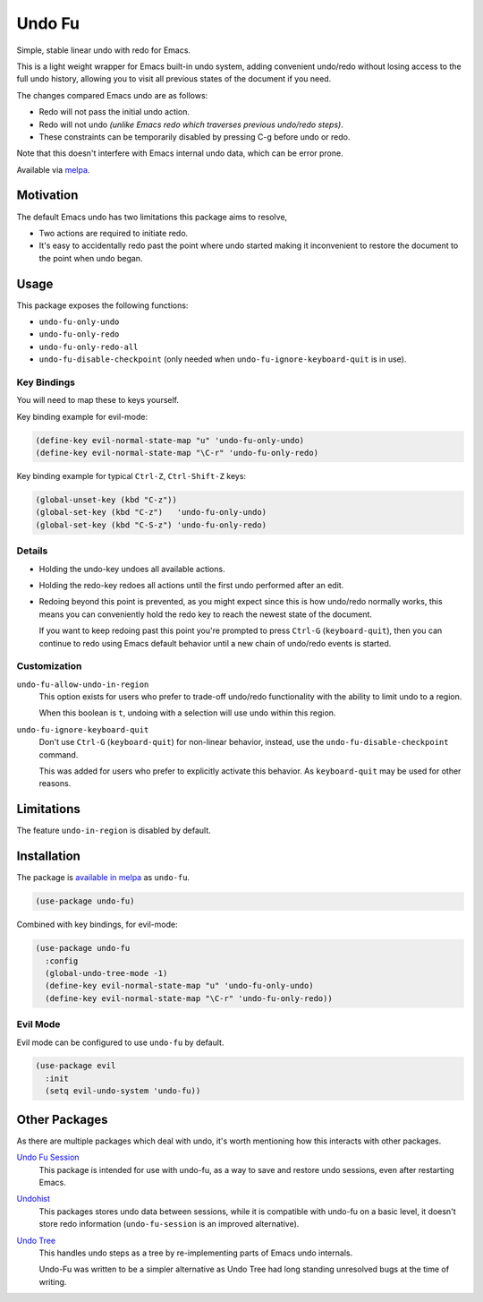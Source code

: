 #######
Undo Fu
#######

Simple, stable linear undo with redo for Emacs.

This is a light weight wrapper for Emacs built-in undo system,
adding convenient undo/redo without losing access to the full undo history,
allowing you to visit all previous states of the document if you need.

The changes compared Emacs undo are as follows:

- Redo will not pass the initial undo action.
- Redo will not undo *(unlike Emacs redo which traverses previous undo/redo steps)*.

- These constraints can be temporarily disabled by pressing C-g before undo or redo.

Note that this doesn't interfere with Emacs internal undo data,
which can be error prone.

Available via `melpa <https://melpa.org/#/undo-fu>`__.


Motivation
==========

The default Emacs undo has two limitations this package aims to resolve,

- Two actions are required to initiate redo.
- It's easy to accidentally redo past the point where undo started
  making it inconvenient to restore the document to the point when undo began.


Usage
=====

This package exposes the following functions:

- ``undo-fu-only-undo``
- ``undo-fu-only-redo``
- ``undo-fu-only-redo-all``
- ``undo-fu-disable-checkpoint`` (only needed when ``undo-fu-ignore-keyboard-quit`` is in use).


Key Bindings
------------

You will need to map these to keys yourself.

Key binding example for evil-mode:

.. code-block:: elisp

   (define-key evil-normal-state-map "u" 'undo-fu-only-undo)
   (define-key evil-normal-state-map "\C-r" 'undo-fu-only-redo)

Key binding example for typical ``Ctrl-Z``, ``Ctrl-Shift-Z`` keys:

.. code-block:: elisp

   (global-unset-key (kbd "C-z"))
   (global-set-key (kbd "C-z")   'undo-fu-only-undo)
   (global-set-key (kbd "C-S-z") 'undo-fu-only-redo)


Details
-------

- Holding the undo-key undoes all available actions.
- Holding the redo-key redoes all actions until the first undo performed after an edit.
- Redoing beyond this point is prevented, as you might expect since this is how undo/redo normally works,
  this means you can conveniently hold the redo key to reach the newest state of the document.

  If you want to keep redoing past this point
  you're prompted to press ``Ctrl-G`` (``keyboard-quit``),
  then you can continue to redo using Emacs default behavior
  until a new chain of undo/redo events is started.


Customization
-------------

``undo-fu-allow-undo-in-region``
   This option exists for users who prefer to trade-off undo/redo functionality
   with the ability to limit undo to a region.

   When this boolean is ``t``, undoing with a selection
   will use undo within this region.
``undo-fu-ignore-keyboard-quit``
   Don't use ``Ctrl-G`` (``keyboard-quit``) for non-linear behavior,
   instead, use the ``undo-fu-disable-checkpoint`` command.

   This was added for users who prefer to explicitly activate this behavior.
   As ``keyboard-quit`` may be used for other reasons.


Limitations
===========

The feature ``undo-in-region`` is disabled by default.


Installation
============

The package is `available in melpa <https://melpa.org/#/undo-fu>`__ as ``undo-fu``.

.. code-block:: elisp

   (use-package undo-fu)

Combined with key bindings, for evil-mode:

.. code-block:: elisp

   (use-package undo-fu
     :config
     (global-undo-tree-mode -1)
     (define-key evil-normal-state-map "u" 'undo-fu-only-undo)
     (define-key evil-normal-state-map "\C-r" 'undo-fu-only-redo))


Evil Mode
---------

Evil mode can be configured to use ``undo-fu`` by default.

.. code-block:: elisp

   (use-package evil
     :init
     (setq evil-undo-system 'undo-fu))


Other Packages
==============

As there are multiple packages which deal with undo, it's worth mentioning how this interacts with other packages.

`Undo Fu Session <https://gitlab.com/ideasman42/emacs-undo-fu-session>`__
   This package is intended for use with undo-fu,
   as a way to save and restore undo sessions, even after restarting Emacs.

`Undohist <https://github.com/emacsorphanage/undohist>`__
   This packages stores undo data between sessions,
   while it is compatible with undo-fu on a basic level, it doesn't store redo information
   (``undo-fu-session`` is an improved alternative).

`Undo Tree <https://www.emacswiki.org/emacs/UndoTree>`__
   This handles undo steps as a tree by re-implementing parts of Emacs undo internals.

   Undo-Fu was written to be a simpler alternative
   as Undo Tree had long standing unresolved bugs at the time of writing.
